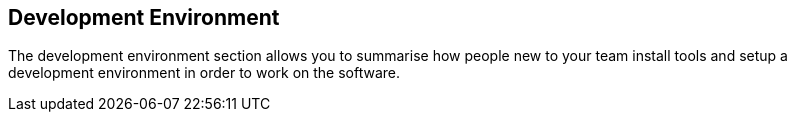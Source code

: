 == Development Environment
The development environment section allows you to summarise how people new to your team install tools and setup a development environment in order to work on the software.

